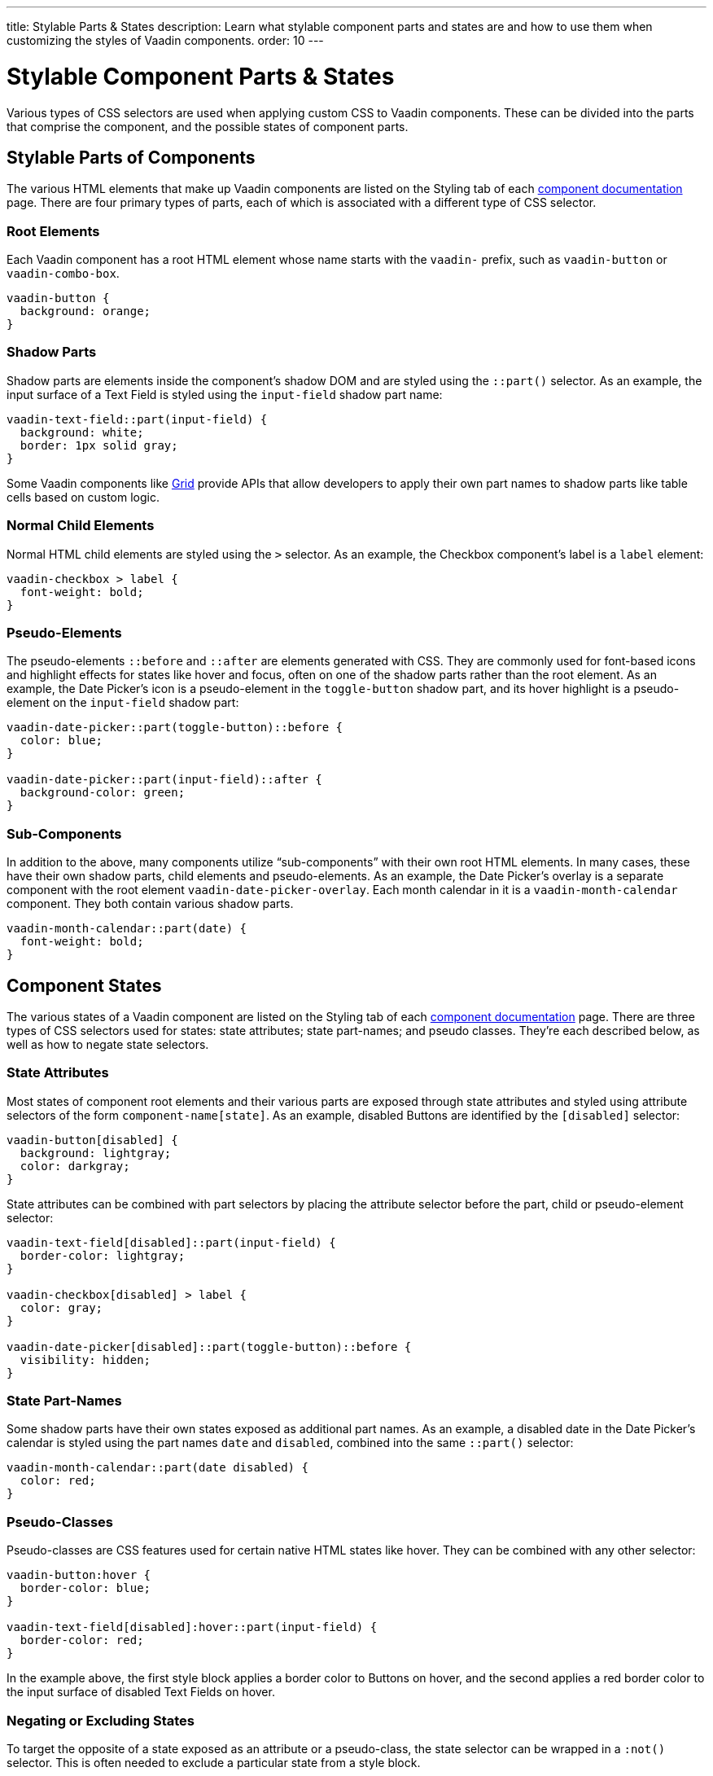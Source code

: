 ---
title: Stylable Parts pass:[&] States
description: Learn what stylable component parts and states are and how to use them when customizing the styles of Vaadin components.
order: 10
---


= Stylable Component Parts & States

Various types of CSS selectors are used when applying custom CSS to Vaadin components. These can be divided into the parts that comprise the component, and the possible states of component parts.


== Stylable Parts of Components

The various HTML elements that make up Vaadin components are listed on the Styling tab of each <<{articles}/flow/components#,component documentation>> page. There are four primary types of parts, each of which is associated with a different type of CSS selector.


=== Root Elements

Each Vaadin component has a root HTML element whose name starts with the `vaadin-` prefix, such as `vaadin-button` or `vaadin-combo-box`.

[source,css]
----
vaadin-button {
  background: orange;
}
----


=== Shadow Parts

Shadow parts are elements inside the component's shadow DOM and are styled using the `::part()` selector. As an example, the input surface of a Text Field is styled using the `input-field` shadow part name:

[source,css]
----
vaadin-text-field::part(input-field) {
  background: white;
  border: 1px solid gray;
}
----

Some Vaadin components like <<{articles}/flow/components/grid#,Grid>> provide APIs that allow developers to apply their own part names to shadow parts like table cells based on custom logic.


=== Normal Child Elements

Normal HTML child elements are styled using the `>` selector. As an example, the Checkbox component's label is a `label` element:

[source,css]
----
vaadin-checkbox > label {
  font-weight: bold;
}
----


=== Pseudo-Elements

The pseudo-elements `::before` and `::after` are elements generated with CSS. They are commonly used for font-based icons and highlight effects for states like hover and focus, often on one of the shadow parts rather than the root element. As an example, the Date Picker’s icon is a pseudo-element in the `toggle-button` shadow part, and its hover highlight is a pseudo-element on the `input-field` shadow part:

[source,css]
----
vaadin-date-picker::part(toggle-button)::before {
  color: blue;
}

vaadin-date-picker::part(input-field)::after {
  background-color: green;
}
----


=== Sub-Components

In addition to the above, many components utilize “sub-components” with their own root HTML elements. In many cases, these have their own shadow parts, child elements and pseudo-elements. As an example, the Date Picker’s overlay is a separate component with the root element `vaadin-date-picker-overlay`. Each month calendar in it is a `vaadin-month-calendar` component. They both contain various shadow parts.

[source,css]
----
vaadin-month-calendar::part(date) {
  font-weight: bold;
}
----


== Component States

The various states of a Vaadin component are listed on the Styling tab of each <<{articles}/flow/components#,component documentation>> page. There are three types of CSS selectors used for states: state attributes; state part-names; and pseudo classes. They're each described below, as well as how to negate state selectors.


=== State Attributes

Most states of component root elements and their various parts are exposed through state attributes and styled using attribute selectors of the form `component-name[state]`. As an example, disabled Buttons are identified by the `[disabled]` selector:

[source,css]
----
vaadin-button[disabled] {
  background: lightgray;
  color: darkgray;
}
----

State attributes can be combined with part selectors by placing the attribute selector before the part, child or pseudo-element selector:

[source,css]
----
vaadin-text-field[disabled]::part(input-field) {
  border-color: lightgray;
}

vaadin-checkbox[disabled] > label {
  color: gray;
}

vaadin-date-picker[disabled]::part(toggle-button)::before {
  visibility: hidden;
}
----


=== State Part-Names

Some shadow parts have their own states exposed as additional part names. As an example, a disabled date in the Date Picker’s calendar is styled using the part names `date` and `disabled`, combined into the same `::part()` selector:

[source,css]
----
vaadin-month-calendar::part(date disabled) {
  color: red;
}
----


=== Pseudo-Classes

Pseudo-classes are CSS features used for certain native HTML states like hover. They can be combined with any other selector:

[source,css]
----
vaadin-button:hover {
  border-color: blue;
}

vaadin-text-field[disabled]:hover::part(input-field) {
  border-color: red;
}
----

In the example above, the first style block applies a border color to Buttons on hover, and the second applies a red border color to the input surface of disabled Text Fields on hover.


=== Negating or Excluding States

To target the opposite of a state exposed as an attribute or a pseudo-class, the state selector can be wrapped in a `:not()` selector. This is often needed to exclude a particular state from a style block.

[source,css]
----
vaadin-button:not([disabled]) {
  border-color: blue;
}
----


== Component Style Variants

Many Vaadin components come with built-in *style variants*, listed on the documentation page for each component, that can be used to change the color, size or other visual aspects of individual component instances through the `addThemeVariants` Java API.

[.fill.white]
image::../_images/button-variants.png[Built-in style variants of the Button component, 400]

These variants are applied with `theme` attributes on the root elements of components, and can be targeted with CSS attribute selectors, and excluded by wrapping the attribute selector in a `:not()` selector.

[source,css]
----
vaadin-button[theme~="primary"] {
  background-color: orange;
}

vaadin-button:not([theme~="primary"]) {
  color: orange;
}
----

[discussion-id]`46ad8845-3a50-4ed2-b7aa-d44a185796d2`

++++
<style>
[class^=PageHeader-module--descriptionContainer] {display: none;}
</style>
++++